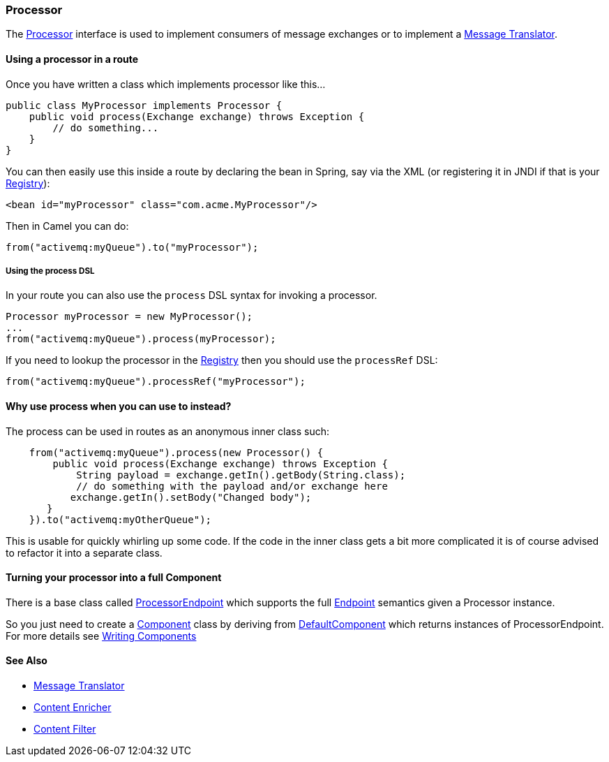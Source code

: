 [[Processor-Processor]]
=== Processor

The
http://camel.apache.org/maven/current/camel-core/apidocs/org/apache/camel/Processor.html[Processor]
interface is used to implement consumers of message exchanges or to
implement a <<messageTranslator-eip,Message Translator>>.

[[Processor-Usingaprocessorinaroute]]
==== Using a processor in a route

Once you have written a class which implements processor like this...

[source,java]
----
public class MyProcessor implements Processor {
    public void process(Exchange exchange) throws Exception {
        // do something...
    }
}
----

You can then easily use this inside a route by declaring the bean in
Spring, say via the XML (or registering it in JNDI if that is your
xref:registry.adoc[Registry]):

[source,xml]
----
<bean id="myProcessor" class="com.acme.MyProcessor"/>
----

Then in Camel you can do:

[source,java]
----
from("activemq:myQueue").to("myProcessor");
----

[[Processor-UsingtheprocessDSL]]
===== Using the process DSL

In your route you can also use the `process` DSL syntax for invoking a
processor.

[source,java]
----
Processor myProcessor = new MyProcessor();
...
from("activemq:myQueue").process(myProcessor);
----

If you need to lookup the processor in the xref:registry.adoc[Registry]
then you should use the `processRef` DSL:

[source,java]
----
from("activemq:myQueue").processRef("myProcessor");
----

[[Processor-Whyuseprocesswhenyoucanusetoinstead]]
==== Why use process when you can use to instead?

The process can be used in routes as an anonymous inner class such:

[source,java]
----
    from("activemq:myQueue").process(new Processor() {
        public void process(Exchange exchange) throws Exception {
            String payload = exchange.getIn().getBody(String.class);
            // do something with the payload and/or exchange here
           exchange.getIn().setBody("Changed body");
       }
    }).to("activemq:myOtherQueue");
----

This is usable for quickly whirling up some code. If the code in the
inner class gets a bit more complicated it is of course advised to
refactor it into a separate class.

[[Processor-TurningyourprocessorintoafullComponent]]
==== Turning your processor into a full Component

There is a base class called
http://camel.apache.org/maven/current/camel-core/apidocs/org/apache/camel/impl/ProcessorEndpoint.html[ProcessorEndpoint]
which supports the full xref:endpoint.adoc[Endpoint] semantics given a
Processor instance.

So you just need to create a xref:component.adoc[Component] class by
deriving from
http://camel.apache.org/maven/current/camel-core/apidocs/org/apache/camel/impl/DefaultComponent.html[DefaultComponent]
which returns instances of ProcessorEndpoint. For more details see
xref:writing-components.adoc[Writing Components]

[[Processor-SeeAlso]]
==== See Also

* <<messageTranslator-eip,Message Translator>>
* <<enrich-eip,Content Enricher>>
* <<ContentFilter-eip,Content Filter>>
